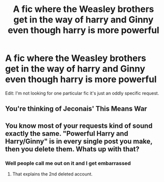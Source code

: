 #+TITLE: A fic where the Weasley brothers get in the way of harry and Ginny even though harry is more powerful

* A fic where the Weasley brothers get in the way of harry and Ginny even though harry is more powerful
:PROPERTIES:
:Score: 0
:DateUnix: 1530925659.0
:DateShort: 2018-Jul-07
:FlairText: Request
:END:
Edit: I'm not looking for one particular fic it's just an oddly specific request.


** You're thinking of Jeconais' This Means War
:PROPERTIES:
:Author: Namzeh011
:Score: 3
:DateUnix: 1530926831.0
:DateShort: 2018-Jul-07
:END:


** You know most of your requests kind of sound exactly the same. "Powerful Harry and Harry/Ginny" is in every single post you make, then you delete them. Whats up with that?
:PROPERTIES:
:Author: XeshTrill
:Score: 2
:DateUnix: 1530932114.0
:DateShort: 2018-Jul-07
:END:

*** Well people call me out on it and I get embarrassed
:PROPERTIES:
:Score: 1
:DateUnix: 1530980693.0
:DateShort: 2018-Jul-07
:END:

**** That explains the 2nd deleted account.
:PROPERTIES:
:Author: XeshTrill
:Score: 2
:DateUnix: 1530985551.0
:DateShort: 2018-Jul-07
:END:
